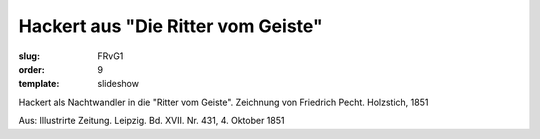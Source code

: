 Hackert aus "Die Ritter vom Geiste"
===================================

:slug: FRvG1
:order: 9
:template: slideshow

Hackert als Nachtwandler in die "Ritter vom Geiste". Zeichnung von Friedrich Pecht. Holzstich, 1851

.. class:: source

  Aus: Illustrirte Zeitung. Leipzig. Bd. XVII. Nr. 431, 4. Oktober 1851
